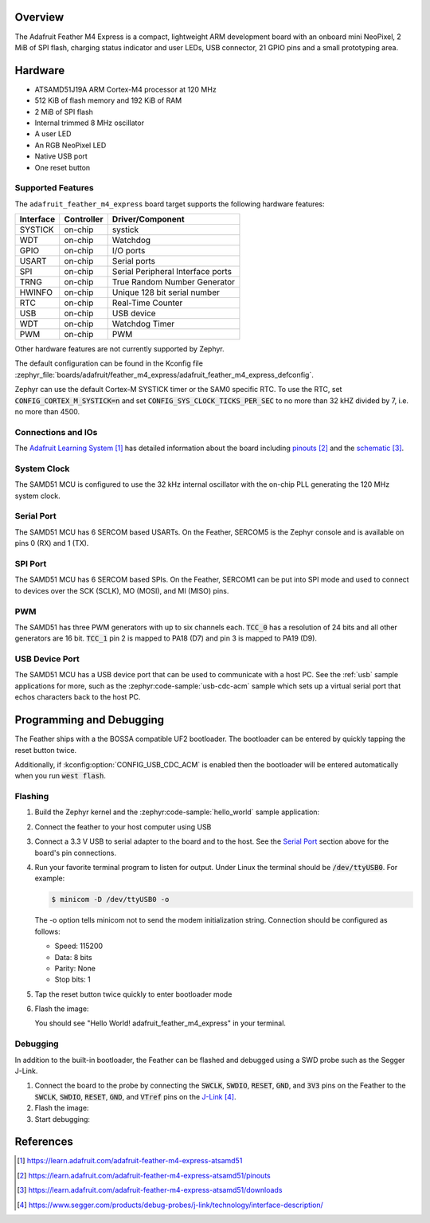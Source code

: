 .. zephyr:board:: adafruit_feather_m4_express

Overview
********

The Adafruit Feather M4 Express is a compact, lightweight
ARM development board with an onboard mini NeoPixel, 2 MiB
of SPI flash, charging status indicator and user LEDs, USB
connector, 21 GPIO pins and a small prototyping area.

Hardware
********

- ATSAMD51J19A ARM Cortex-M4 processor at 120 MHz
- 512 KiB of flash memory and 192 KiB of RAM
- 2 MiB of SPI flash
- Internal trimmed 8 MHz oscillator
- A user LED
- An RGB NeoPixel LED
- Native USB port
- One reset button

Supported Features
==================

The ``adafruit_feather_m4_express`` board target supports the following
hardware features:

+-----------+------------+------------------------------------------+
| Interface | Controller | Driver/Component                         |
+===========+============+==========================================+
| SYSTICK   | on-chip    | systick                                  |
+-----------+------------+------------------------------------------+
| WDT       | on-chip    | Watchdog                                 |
+-----------+------------+------------------------------------------+
| GPIO      | on-chip    | I/O ports                                |
+-----------+------------+------------------------------------------+
| USART     | on-chip    | Serial ports                             |
+-----------+------------+------------------------------------------+
| SPI       | on-chip    | Serial Peripheral Interface ports        |
+-----------+------------+------------------------------------------+
| TRNG      | on-chip    | True Random Number Generator             |
+-----------+------------+------------------------------------------+
| HWINFO    | on-chip    | Unique 128 bit serial number             |
+-----------+------------+------------------------------------------+
| RTC       | on-chip    | Real-Time Counter                        |
+-----------+------------+------------------------------------------+
| USB       | on-chip    | USB device                               |
+-----------+------------+------------------------------------------+
| WDT       | on-chip    | Watchdog Timer                           |
+-----------+------------+------------------------------------------+
| PWM       | on-chip    | PWM                                      |
+-----------+------------+------------------------------------------+

Other hardware features are not currently supported by Zephyr.

The default configuration can be found in the Kconfig file
:zephyr_file:`boards/adafruit/feather_m4_express/adafruit_feather_m4_express_defconfig`.

Zephyr can use the default Cortex-M SYSTICK timer or the SAM0 specific RTC.
To use the RTC, set :code:`CONFIG_CORTEX_M_SYSTICK=n` and set
:code:`CONFIG_SYS_CLOCK_TICKS_PER_SEC` to no more than 32 kHZ divided by 7,
i.e. no more than 4500.

Connections and IOs
===================

The `Adafruit Learning System`_ has detailed information about
the board including `pinouts`_ and the `schematic`_.

System Clock
============

The SAMD51 MCU is configured to use the 32 kHz internal oscillator
with the on-chip PLL generating the 120 MHz system clock.

Serial Port
===========

The SAMD51 MCU has 6 SERCOM based USARTs.  On the Feather, SERCOM5 is
the Zephyr console and is available on pins 0 (RX) and 1 (TX).

SPI Port
========

The SAMD51 MCU has 6 SERCOM based SPIs. On the Feather, SERCOM1 can be put
into SPI mode and used to connect to devices over the SCK (SCLK), MO (MOSI), and
MI (MISO) pins.

PWM
===

The SAMD51 has three PWM generators with up to six channels each.  :code:`TCC_0`
has a resolution of 24 bits and all other generators are 16 bit.  :code:`TCC_1`
pin 2 is mapped to PA18 (D7) and pin 3 is mapped to PA19 (D9).

USB Device Port
===============

The SAMD51 MCU has a USB device port that can be used to communicate
with a host PC.  See the :ref:`usb` sample applications for
more, such as the :zephyr:code-sample:`usb-cdc-acm` sample which sets up a virtual
serial port that echos characters back to the host PC.

Programming and Debugging
*************************

The Feather ships with a the BOSSA compatible UF2 bootloader.  The
bootloader can be entered by quickly tapping the reset button twice.

Additionally, if :kconfig:option:`CONFIG_USB_CDC_ACM` is enabled then the
bootloader will be entered automatically when you run :code:`west flash`.

Flashing
========

#. Build the Zephyr kernel and the :zephyr:code-sample:`hello_world` sample application:

   .. zephyr-app-commands::
      :zephyr-app: samples/hello_world
      :board: adafruit_feather_m4_express
      :goals: build
      :compact:

#. Connect the feather to your host computer using USB

#. Connect a 3.3 V USB to serial adapter to the board and to the
   host.  See the `Serial Port`_ section above for the board's pin
   connections.

#. Run your favorite terminal program to listen for output. Under Linux the
   terminal should be :code:`/dev/ttyUSB0`. For example:

   .. code-block:: console

      $ minicom -D /dev/ttyUSB0 -o

   The -o option tells minicom not to send the modem initialization
   string. Connection should be configured as follows:

   - Speed: 115200
   - Data: 8 bits
   - Parity: None
   - Stop bits: 1

#. Tap the reset button twice quickly to enter bootloader mode

#. Flash the image:

   .. zephyr-app-commands::
      :zephyr-app: samples/hello_world
      :board: adafruit_feather_m4_express
      :goals: flash
      :compact:

   You should see "Hello World! adafruit_feather_m4_express" in your terminal.

Debugging
=========

In addition to the built-in bootloader, the Feather can be flashed and
debugged using a SWD probe such as the Segger J-Link.

#. Connect the board to the probe by connecting the :code:`SWCLK`,
   :code:`SWDIO`, :code:`RESET`, :code:`GND`, and :code:`3V3` pins on the
   Feather to the :code:`SWCLK`, :code:`SWDIO`, :code:`RESET`, :code:`GND`,
   and :code:`VTref` pins on the `J-Link`_.

#. Flash the image:

   .. zephyr-app-commands::
      :zephyr-app: samples/hello_world
      :board: adafruit_feather_m4_express
      :goals: flash
      :flash-args: -r openocd
      :compact:

#. Start debugging:

   .. zephyr-app-commands::
      :zephyr-app: samples/hello_world
      :board: adafruit_feather_m4_express
      :goals: debug
      :compact:

References
**********

.. target-notes::

.. _Adafruit Learning System:
    https://learn.adafruit.com/adafruit-feather-m4-express-atsamd51

.. _pinouts:
    https://learn.adafruit.com/adafruit-feather-m4-express-atsamd51/pinouts

.. _schematic:
    https://learn.adafruit.com/adafruit-feather-m4-express-atsamd51/downloads

.. _J-Link:
    https://www.segger.com/products/debug-probes/j-link/technology/interface-description/
